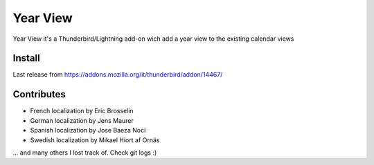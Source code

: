 =========
Year View
=========

Year View it's a Thunderbird/Lightning add-on wich add a year view to the 
existing calendar views

Install
-------
Last release from https://addons.mozilla.org/it/thunderbird/addon/14467/

Contributes
-----------
- French localization by Eric Brosselin
- German localization by Jens Maurer
- Spanish localization by Jose Baeza Noci
- Swedish localization by Mikael Hiort af Ornäs
... and many others I lost track of. Check git logs :)
